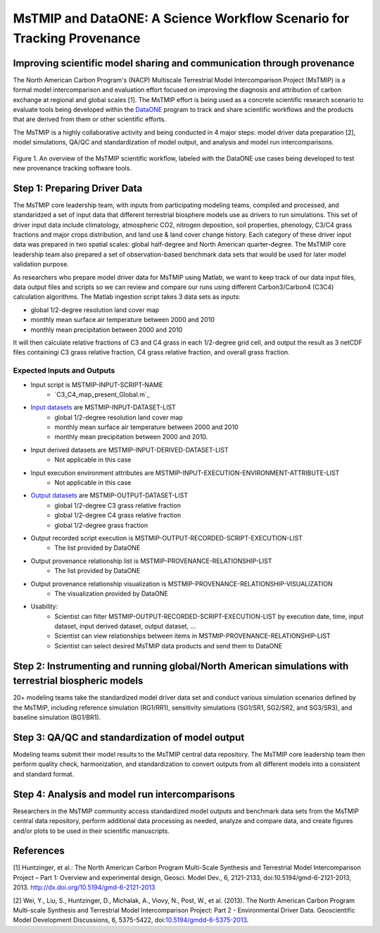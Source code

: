 MsTMIP and DataONE: A Science Workflow Scenario for Tracking Provenance
=======================================================================

Improving scientific model sharing and communication through provenance
-----------------------------------------------------------------------

The North American Carbon Program's (NACP) Multiscale Terrestrial Model Intercomparison Project (MsTMIP) is a formal model intercomparison and evaluation effort focused on improving the diagnosis and attribution of carbon exchange at regional and global scales [1].  The MsTMIP effort is being used as a concrete scientific research scenario to evaluate tools being developed within the `DataONE`_ program to track and share scientific workflows and the products that are derived from them or other scientific efforts.

The MsTMIP is a highly collaborative activity and being conducted in 4 major steps: model driver data preparation [2], model simulations, QA/QC and standardization of model output, and analysis and model run intercomparisons.

.. figure:: figures/mstmip-workflow-overview.png
   :width: 80%
   :alt: MsTMIP workflow overview diagram
   :align: center
   
   Figure 1. An overview of the MsTMIP scientific workflow, labeled with the DataONE use cases being developed to test new provenance tracking software tools.

Step 1: Preparing Driver Data
---------------------------

The MsTMIP core leadership team, with inputs from participating modeling teams, compiled and processed, and standaridzed a set of input data that different terrestrial biosphere models use as drivers to run simulations. This set of driver input data include climatology, atmospheric CO2, nitrogen deposition, soil properties, phenology, C3/C4 grass fractions and major crops distribution, and land use & land cover change history. Each category of these driver input data was prepared in two spatial scales: global half-degree and North American quarter-degree. The MsTMIP core leadership team also prepared a set of observation-based benchmark data sets that would be used for later model validation purpose.

As researchers who prepare model driver data for MsTMIP using Matlab, we want to keep track of our data input files, data output files and scripts so we can review and compare our runs using different Carbon3/Carbon4 (C3C4) calculation algorithms. The Matlab ingestion script takes 3 data sets as inputs:

- global 1/2-degree resolution land cover map
- monthly mean surface air temperature between 2000 and 2010
- monthly mean precipitation between 2000 and 2010

It will then calculate relative fractions of C3 and C4 grass in each 1/2-degree grid cell, and output the result as 3 netCDF files containingi C3 grass relative fraction, C4 grass relative fraction, and overall grass fraction.

Expected Inputs and Outputs
~~~~~~~~~~~~~~~~~~~~~~~~~~~

- Input script is MSTMIP-INPUT-SCRIPT-NAME
    - `C3_C4_map_present_Global.m`_

.. _`C3_C4_map_present.m`: https://github.com/DataONEorg/sem-prov-design/blob/master/docs/use-cases/provenance/example-files/mstmip/Driver/C3C4/C3_C4_map_present_Global.m


- `Input datasets`_ are MSTMIP-INPUT-DATASET-LIST
    - global 1/2-degree resolution land cover map
    - monthly mean surface air temperature between 2000 and 2010
    - monthly mean precipitation between 2000 and 2010. 

.. _`Input datasets`: https://github.com/DataONEorg/sem-prov-design/tree/master/docs/use-cases/provenance/example-files/mstmip/Driver/C3C4/inputs

- Input derived datasets are MSTMIP-INPUT-DERIVED-DATASET-LIST
    - Not applicable in this case
    
- Input execution environment attributes are MSTMIP-INPUT-EXECUTION-ENVIRONMENT-ATTRIBUTE-LIST
    - Not applicable in this case

- `Output datasets`_ are MSTMIP-OUTPUT-DATASET-LIST
    - global 1/2-degree C3 grass relative fraction
    - global 1/2-degree C4 grass relative fraction
    - global 1/2-degree grass fraction
.. _`Output datasets`: https://github.com/DataONEorg/sem-prov-design/tree/master/docs/use-cases/provenance/example-files/mstmip/Driver/C3C4/outputs

- Output recorded script execution is MSTMIP-OUTPUT-RECORDED-SCRIPT-EXECUTION-LIST
    - The list provided by DataONE

- Output provenance relationship list is MSTMIP-PROVENANCE-RELATIONSHIP-LIST 
    - The list provided by DataONE

- Output provenance relationship visualization is MSTMIP-PROVENANCE-RELATIONSHIP-VISUALIZATION
    - The visualization provided by DataONE

- Usability: 
    - Scientist can filter MSTMIP-OUTPUT-RECORDED-SCRIPT-EXECUTION-LIST by execution date, time, input dataset, input derived dataset, output dataset, ...
    - Scientist can view relationships between items in MSTMIP-PROVENANCE-RELATIONSHIP-LIST
    - Scientist can select desired MsTMIP data products and send them to DataONE

Step 2: Instrumenting and running global/North American simulations with terrestrial biospheric models
---------------------------------------------------------------

20+ modeling teams take the standardized model driver data set and conduct various simulation scenarios defined by the MsTMIP, including reference simulation (RG1/RR1), sensitivity simulations (SG1/SR1, SG2/SR2, and SG3/SR3), and baseline simulation (BG1/BR1).

Step 3: QA/QC and standardization of model output
-------------------------------------------------

Modeling teams submit their model results to the MsTMIP central data repository. The MsTMIP core leadership team then perform quality check, harmonization, and standardization to convert outputs from all different models into a consistent and standard format.

Step 4: Analysis and model run intercomparisons
-----------------------------------------------

Researchers in the MsTMIP community access standardized model outputs and benchmark data sets from the MsTMIP central data repository, perform additional data processing as needed, analyze and compare data, and create figures and/or plots to be used in their scientific manuscripts.

References
----------

[1] Huntzinger, et al.: The North American Carbon Program Multi-Scale Synthesis and Terrestrial Model Intercomparison Project – Part 1: Overview and experimental design, Geosci. Model Dev., 6, 2121-2133, doi:10.5194/gmd-6-2121-2013, 2013. `http://dx.doi.org/10.5194/gmd-6-2121-2013`_

[2] Wei, Y., Liu, S., Huntzinger, D., Michalak, A., Viovy, N., Post, W., et al. (2013). The North American Carbon Program Multi-scale Synthesis and Terrestrial Model Intercomparison Project: Part 2 - Environmental Driver Data. Geoscientific Model Development Discussions, 6, 5375-5422, doi:`10.5194/gmdd-6-5375-2013`_.

.. _`http://dx.doi.org/10.5194/gmd-6-2121-2013`: http://dx.doi.org/10.5194/gmd-6-2121-2013

.. _`10.5194/gmdd-6-5375-2013`: http://dx.doi.org/10.5194/gmdd-6-5375-2013

.. _`DataONE`: http://dataone.org
